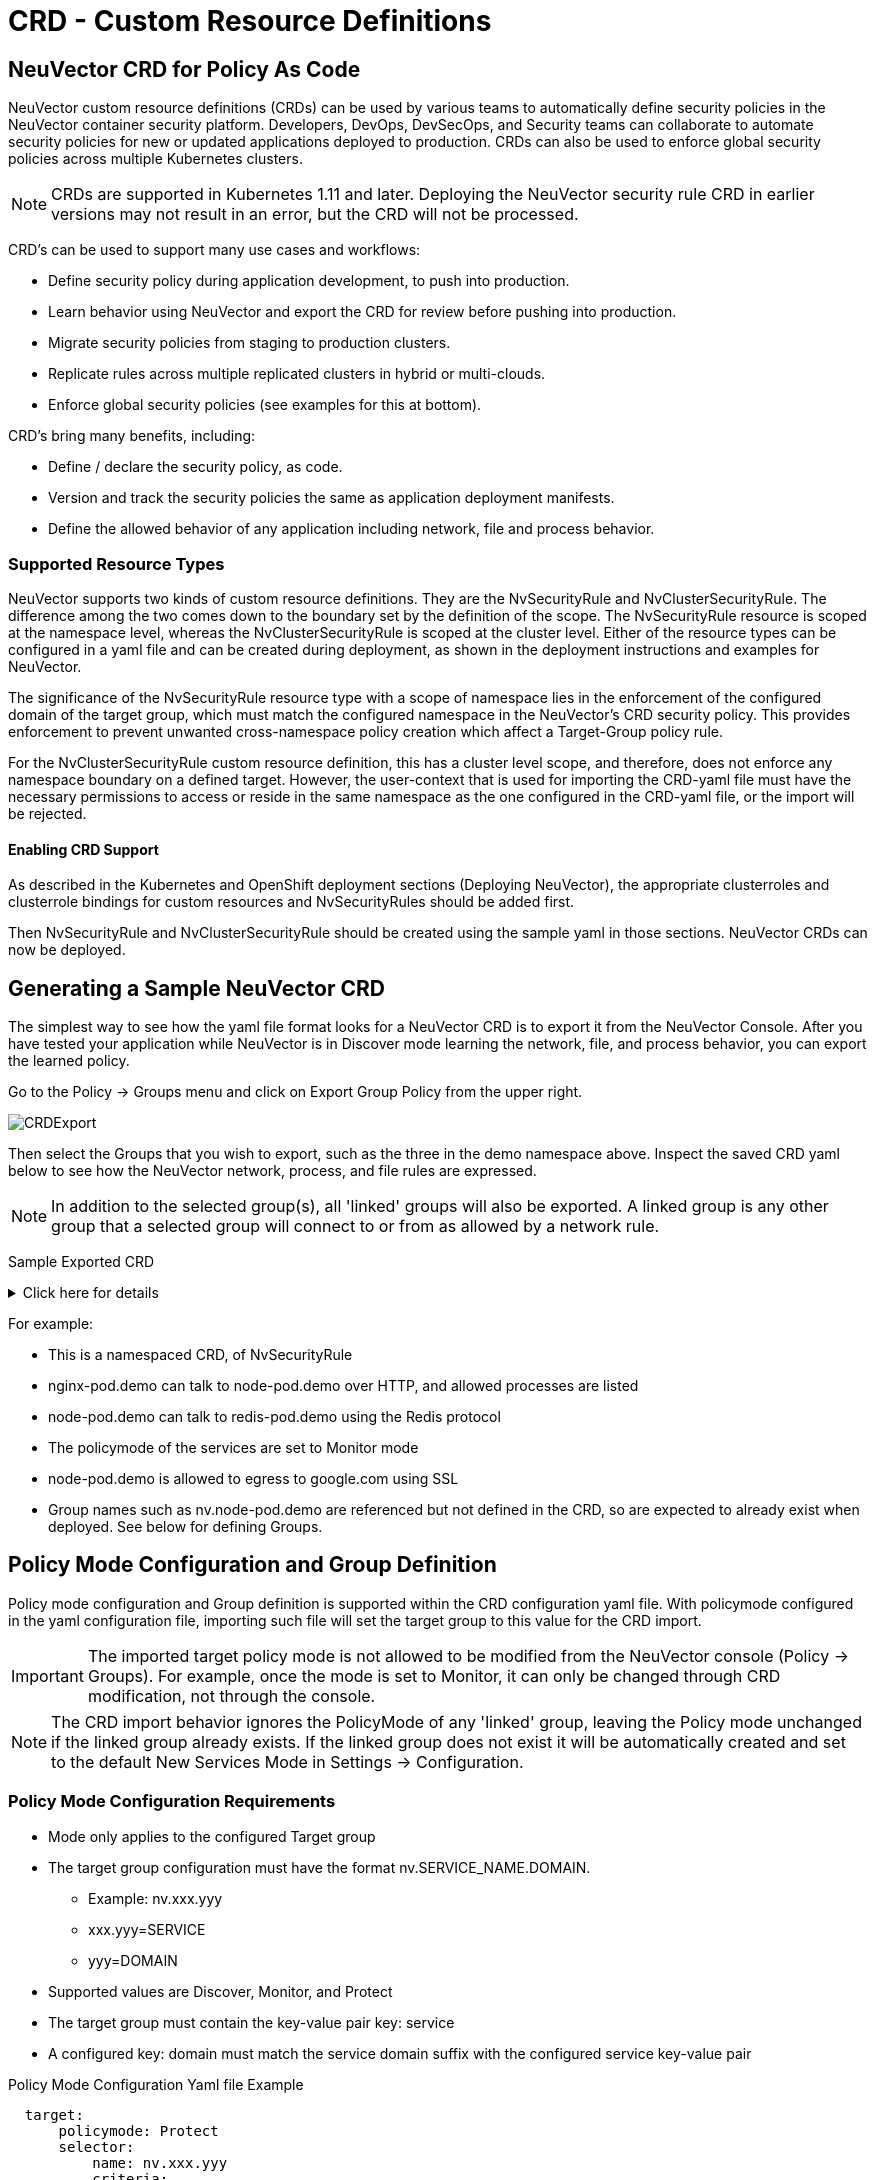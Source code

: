 = CRD - Custom Resource Definitions
:page-opendocs-origin: /05.policy/13.usingcrd/13.usingcrd.md
:page-opendocs-slug:  /policy/usingcrd

== NeuVector CRD for Policy As Code

NeuVector custom resource definitions (CRDs) can be used by various teams to automatically define security policies in the NeuVector container security platform. Developers, DevOps, DevSecOps, and Security teams can collaborate to automate security policies for new or updated applications deployed to production. CRDs can also be used to enforce global security policies across multiple Kubernetes clusters.

[NOTE]
====
CRDs are supported in Kubernetes 1.11 and later. Deploying the NeuVector security rule CRD in earlier versions may not result in an error, but the CRD will not be processed.
====

CRD's can be used to support many use cases and workflows:

* Define security policy during application development, to push into production.
* Learn behavior using NeuVector and export the CRD for review before pushing into production.
* Migrate security policies from staging to production clusters.
* Replicate rules across multiple replicated clusters in hybrid or multi-clouds.
* Enforce global security policies (see examples for this at bottom).

CRD's bring many benefits, including:

* Define / declare the security policy, as code.
* Version and track the security policies the same as application deployment manifests.
* Define the allowed behavior of any application including network, file and process behavior.

=== Supported Resource Types

NeuVector supports two kinds of custom resource definitions.  They are the NvSecurityRule and NvClusterSecurityRule.  The difference among the two comes down to the boundary set by the definition of the scope.  The  NvSecurityRule resource is scoped at the namespace level, whereas the NvClusterSecurityRule is scoped at the cluster level.  Either of the resource types can be configured in a yaml file and can be created during deployment, as shown in the deployment instructions and examples for NeuVector.

The significance of the NvSecurityRule resource type with a scope of namespace lies in the enforcement of the configured domain of the target group, which must match the configured namespace in the NeuVector's  CRD security policy.  This provides enforcement to prevent unwanted cross-namespace policy creation which affect a Target-Group policy rule.

For the NvClusterSecurityRule custom resource definition, this has a cluster level scope, and therefore, does not enforce any namespace boundary on a defined target.  However, the user-context that is used for importing the CRD-yaml file must have the necessary permissions to access or reside in the same namespace as the one configured in the CRD-yaml file, or the import will be rejected.

==== Enabling CRD Support

As described in the Kubernetes and OpenShift deployment sections (Deploying NeuVector),  the appropriate clusterroles and clusterrole bindings for custom resources and NvSecurityRules should be added first.

Then NvSecurityRule and NvClusterSecurityRule should be created using the sample yaml in those sections. NeuVector CRDs can now be deployed.

== Generating a Sample NeuVector CRD

The simplest way to see how the yaml file format looks for a NeuVector CRD is to export it from the NeuVector Console. After you have tested your application while NeuVector is in Discover mode learning the network, file, and process behavior, you can export the learned policy.

Go to the Policy -> Groups menu and click on Export Group Policy from the upper right.

image:export_crd.png[CRDExport]

Then select the Groups that you wish to export, such as the three in the demo namespace above. Inspect the saved CRD yaml below to see how the NeuVector network, process, and file rules are expressed.

[NOTE]
====
In addition to the selected group(s), all 'linked' groups will also be exported. A linked group is any other group that a selected group will connect to or from as allowed by a network rule.
====

Sample Exported CRD

.Click here for details
[%collapsible]
====
[,yaml]
----
apiVersion: v1
items:
- apiVersion: neuvector.com/v1
  kind: NvSecurityRule
  metadata:
    name: nv.nginx-pod.demo
    namespace: demo
  spec:
    egress:
    - selector:
        criteria:
        - key: service
          op: =
          value: node-pod.demo
        - key: domain
          op: =
          value: demo
        name: nv.node-pod.demo
      action: allow
      applications:
      - HTTP
      name: nv.node-pod.demo-egress-0
      ports: any
    file: []
    ingress:
    - selector:
        criteria:
        - key: service
          op: =
          value: exploit.demo
        - key: domain
          op: =
          value: demo
        name: nv.exploit.demo
      action: allow
      applications:
      - HTTP
      name: nv.nginx-pod.demo-ingress-0
      ports: any
    process:
    - action: allow
      name: nginx
      path: /usr/sbin/nginx
    - action: allow
      name: pause
      path: /pause
    - action: allow
      name: ps
      path: /bin/ps
    target:
      selector:
        criteria:
        - key: service
          op: =
          value: nginx-pod.demo
        - key: domain
          op: =
          value: demo
        name: nv.nginx-pod.demo
      policymode: Monitor
- apiVersion: neuvector.com/v1
  kind: NvSecurityRule
  metadata:
    name: nv.node-pod.demo
    namespace: demo
  spec:
    egress:
    - selector:
        criteria:
        - key: address
          op: =
          value: google.com
        name: test
      action: allow
      applications:
      - SSL
      name: test-egress-1
      ports: any
    - selector:
        criteria:
        - key: service
          op: =
          value: redis-pod.demo
        - key: domain
          op: =
          value: demo
        name: nv.redis-pod.demo
      action: allow
      applications:
      - Redis
      name: nv.redis-pod.demo-egress-2
      ports: any
    - selector:
        criteria:
        - key: service
          op: =
          value: kube-dns.kube-system
        - key: domain
          op: =
          value: kube-system
        name: nv.kube-dns.kube-system
      action: allow
      applications:
      - DNS
      name: nv.kube-dns.kube-system-egress-3
      ports: any
    file: []
    ingress: []
    process:
    - action: allow
      name: curl
      path: ""
    - action: allow
      name: node
      path: /usr/bin/nodejs
    - action: allow
      name: pause
      path: /pause
    - action: allow
      name: ps
      path: /bin/ps
    - action: allow
      name: sh
      path: /bin/dash
    - action: allow
      name: whoami
      path: /usr/bin/whoami
    target:
      selector:
        criteria:
        - key: service
          op: =
          value: node-pod.demo
        - key: domain
          op: =
          value: demo
        name: nv.node-pod.demo
      policymode: Protect
- apiVersion: neuvector.com/v1
  kind: NvSecurityRule
  metadata:
    name: nv.redis-pod.demo
    namespace: demo
  spec:
    egress: []
    file: []
    ingress: []
    process:
    - action: allow
      name: pause
      path: /pause
    - action: allow
      name: redis-server
      path: /usr/local/bin/redis-server
    target:
      selector:
        criteria:
        - key: service
          op: =
          value: redis-pod.demo
        - key: domain
          op: =
          value: demo
        name: nv.redis-pod.demo
      policymode: Monitor
- apiVersion: neuvector.com/v1
  kind: NvSecurityRule
  metadata:
    name: nv.kube-dns.kube-system
    namespace: kube-system
  spec:
    egress: null
    file: null
    ingress: null
    process: null
    target:
      selector:
        criteria:
        - key: service
          op: =
          value: kube-dns.kube-system
        - key: domain
          op: =
          value: kube-system
        name: nv.kube-dns.kube-system
      policymode: Monitor
- apiVersion: neuvector.com/v1
  kind: NvSecurityRule
  metadata:
    name: nv.exploit.demo
    namespace: demo
  spec:
    egress: null
    file: null
    ingress: null
    process: null
    target:
      selector:
        criteria:
        - key: service
          op: =
          value: exploit.demo
        - key: domain
          op: =
          value: demo
        name: nv.exploit.demo
      policymode: Monitor
kind: List
metadata: null
----
====

For example:

* This is a namespaced CRD, of NvSecurityRule
* nginx-pod.demo can talk to node-pod.demo over HTTP, and allowed processes are listed
* node-pod.demo can talk to redis-pod.demo using the Redis protocol
* The policymode of the services are set to Monitor mode
* node-pod.demo is allowed to egress to google.com using SSL
* Group names such as nv.node-pod.demo are referenced but not defined in the CRD, so are expected to already exist when deployed. See below for defining Groups.

== Policy Mode Configuration and Group Definition

Policy mode configuration and Group definition is supported within the CRD configuration yaml file.  With policymode configured in the yaml configuration file, importing such file will set the target group to this value for the CRD import.

[IMPORTANT]
====
The imported target policy mode is not allowed to be modified from the NeuVector console (Policy -> Groups). For example, once the mode is set to Monitor, it can only be changed through CRD modification, not through the console.
====

[NOTE]
====
The CRD import behavior ignores the PolicyMode of any 'linked' group, leaving the Policy mode unchanged if the linked group already exists. If the linked group does not exist it will be automatically created and set to the default New Services Mode in Settings -> Configuration.
====

=== Policy Mode Configuration Requirements

* Mode only applies to the configured Target group
* The target group configuration must have the format nv.SERVICE_NAME.DOMAIN.
** Example:  nv.xxx.yyy
** xxx.yyy=SERVICE
** yyy=DOMAIN
* Supported values are Discover, Monitor, and Protect
* The target group must contain the key-value pair key: service
* A configured key: domain must match the service domain suffix with the configured service key-value pair

Policy Mode Configuration Yaml file Example

[,yaml]
----
  target:
      policymode: Protect
      selector:
          name: nv.xxx.yyy
          criteria:
          - key: service            #1 of 2 Criteria must exist
            value: xxx.yyy
            op: "="
          - key: domain             #2 of 2 Criteria must exist
            value: yyy
            op: "="
----

== CRD Policy Rules Syntax and Semantics

=== Group Name

* Avoid using names which start with fed., nv.ip., host:, or workload: which are reserved for federated groups or ip based services.
* You can use node, external, or containers as a group name. However, this will be the same as the reserved default group names, so a new group will not be created. Any group definition criteria in the CRD will be ignored, but the rules for the group will be processed. The new rules will be shown under the group name.
* Meets the criteria: {caret}[a-zA-Z0-9]+[.:a-zA-Z0-9_-]*$
* Must not begin with fed, workload, or nv.ip
* If the name has the format as nv.xxx.yyy, then there must exist a matching service and domain definition, or the import validation will fail.  Please refer to the above Policy Mode Configuration for details.
* If the group name to be imported already exists in the destination system, then the criteria must match between the imported CRD and the one in the destination system.  If there are differences, the CRD import will be rejected.

=== Policy Name

* Needs to be unique within a yaml file.
* Cannot be empty.

=== Ingress

* Is the traffic inbound to the target.

=== Egress

* Is the traffic leaving from the target.

=== Criteria

* Must not be empty unless the name is nodes, external, or containers
* name - If the name has the service format nv.xxx.yyy, then refer to the above section Policy Mode Configuration section details
* key - The key conforms to the regular expression pattern {caret}[a-zA-Z0-9]+[.:a-zA-Z0-9_-]*$
* op (operation)
** string = "="
** string = "!="
** string = "contains"
** string = "prefix"
** string = "regex"
** string = "!regex"
* value - A string without limitations
* key - Must not be empty
* op - Operator
** If the operator is equal (=) or not-equal (!=), then its`' value must not be empty.
** If the operator is equal (=) or not-equal (!=) with a value (such as* or ?), then the value cannot have any regular expresssion format like {caret}$.
** Example:
*** Key: service
*** Op :  =
*** Value: ab?c*e{caret}$  (this is incorrect)
* Action - Allow or deny
* Applications (supported values)
** ActiveMQ
** Apache
** Cassandra
** Consul
** Couchbase
** CouchDB
** DHCP
** DNS
** Echo
** ElasticSearch
** etcd
** GRPC
** HTTP
** Jetty
** Kafka
** Memcached
** MongoDB
** MSSQL
** MySQL
** nginx
** NTP
** Oracle
** PostgreSQL
** RabbitMQ
** Radius
** Redis
** RTSP
** SIP
** Spark
** SSH
** SSL
** Syslog
** TFTP
** VoltDB
** Wordpress
** ZooKeeper
* Port - The specified format is xxx/yyy. Where xxx=protocol(tcp, udp), and yyy=port_number (0-65535).
** TCP/123 or TCP/any
** UDP/123 or UDP/123
** ICMP
** 123 = TCP/123
* Process - A list of process with action, name, path for each
** action: allow/deny  #This action has precedence over the file access rule.  This should be set to allow if the intent is to allow the file access rule to take effect.
** name: process name
** path: process path (optional)
* File - A list of file access rules; these apply only to the defined target container group
** app: list of apps
** behavior: block_access / monitor_change  #This blocks access to the defined filter below.  If monitor_change is chosen, then a security-event will be generated from the NeuVector's webconsole Notifications > Security events page.
** filter:  path/filename
** recursive: true/false

== RBAC Support with CRDs

Utilizing Kubernetes existing RBAC model, NeuVector extends the CRD (Custom Resource Definition) to support RBAC by utilizing Kubernetes's Rolebinding in association with the configured Namespace in the NeuVector  configured CRD rules when using the NvSecurityRule resource-type. This configured Namespace is then used to enforce the configured Target, which must reside in this namespace configured in the NeuVector security policy. When rolebinding a defined clusterrole, this can be used to bind to a Kubernetes User or Group. The two clusterrole resources types that NeuVector supports are NvSecurityRule and NvClusterSecurityRule.

=== Rolebinding & Clusterolebinding with 2 Users in different Namespaces to a Clusterrole (NvSecurityRules & NvClusterSecurityRules resources)

The following illustrates a scenario creating one Clusterrole containing both resources (NvSecurityRules and NvClusterSecurityRules) to be bound to two different users.

One user (user1) belongs to Namespace (ns1), while the other user (user2) belongs to Namespace (ns2).  User1 will Rolebind to this created Clusterrole (nvsecnvclustrole), while User2 is Clusterrolebind to this same Clusterrole (nvsecnvclustrole).

The key takeaway here is to illustrate that using Rolebinding, this will have Namespace-Level-Scope, whereas using Clusterrolebinding will have Cluster-Level-Scope.  User1 will Rolebind (Namespace-Level-Scope), and User2 will be Clusterrolebind (Cluster-Level-Scope).  This matters most during RBAC enforcement based on the scope-level that bounds the created users access.

=== Example using 2 different types of defined yaml files, and the effect of using each user

. Create a Clusterrole containing both NvSecurityRules and NvClusterSecurityRules resources.
+
--
[NOTE]
====
Notice that this clusterrole has 2 resources configured, nvsecurityrules and nvclustersecurityrules. Example (nvsecnvclustroles.yaml):

[,yaml]
----
apiVersion: rbac.authorization.k8s.io/v1
kind: ClusterRole
metadata:
   name: nvsecnvclustrole
rules:
- apiGroups:
  - neuvector.com
  resources:
  - nvsecurityrules
  - nvclustersecurityrules
  verbs:
  - list
  - delete
  - create
  - get
  - update
- apiGroups:
  - apiextensions.k8s.io
  resources:
  - customresourcedefinitions
  verbs:
  - get
  - list
----
====
--
. Create 2 test yaml-files. One for the NvSecurityRules, and the other for the NvClusterSecurityRules resource.
+
--
Sample `NvSecurityRules` nvsecurity.yaml file:

[,yaml]
----
apiVersion: neuvector.com/v1
kind:     NvSecurityRule
metadata:
  name:    ns1crd
  namespace: ns1
spec:
  target:
      selector:
          name: nv.nginx-pod.ns1
          criteria:
          - key: service
            value: nginx-pod.ns1
            op: "="
          - key: domain
            value: ns1
            op: "="
  ingress:
      -
        selector:
            name: ingress
            criteria:
            - key: domain
              value: demo
              op: "="
        ports: "tcp/65535"
        applications:
            - SSL
        action:  allow
        name:    ingress
----

Sample `NvClusterSecurityRules` nvclustersecurity.yaml file:

[,yaml]
----
apiVersion: neuvector.com/v1
kind:     NvClusterSecurityRule
metadata:
  name:    rbacnvclustmatchnamespacengtargserving
  namespace: nvclusterspace
spec:
  target:
      policymode: Protect
      selector:
          name: nv.nginx-pod.eng
          criteria:
          - key: service
            value: nginx-pod.eng
            op: "="
          - key: domain
            value: eng
            op: "="
  ingress:
      -
        selector:
            name: ingress
            criteria:
            - key: service
              value: nginx-pod.demo
              op: "="
        ports: "tcp/65535"
        applications:
            - SSL
        action:  allow
        name:    ingress
----
--
. Switching the user-context to user1 (belongs to the ns1 Namespace) has a Rolebind to the NvSecurityRules resource, who is Namespace bound to the Namespace ns1.  Therefore, importing test yaml file (kubectl create --f nvsecurity.yaml should be allowed since this yaml file configuration has the NvSecurityRules resource and the Namespace that this user is bound to.

If there is an attempt to import the test yaml file (nvclustersecurity.yaml ) however, this will be denied since the import CRD yaml file is defined with the resource NvClusterSecurityRules that has a Cluster-Scope, but user1 was Rolebind with a Namespace-Scope.  Namespace-scope has a lower privilege than Cluster-Scope.  Therefore, Kubernetes RBAC will deny such a request.

Example Error Message:

[,shell]
----
Error from server (Forbidden): error when creating "rbacnvclustnamespacengtargnvclustingress.yamltmp": nvclustersecurityrules.neuvector.com is forbidden: User "user1" cannot create resource "nvclustersecurityrules" in API group "neuvector.com" at the cluster scope
----

Next, we can switch the user-context to user2 with a broader scope privilege, cluster-level-scope.  This user2 has a Clusterrolebinding that is not Namespace bound, but has a cluster-level-scope, and associates with the NvClusterSecurityRules resource.

Therefore, using user2 to import either yaml file (nvsecurity.yaml or nvclustersecurity.yaml) will be allowed, since this user's Clusterrolebinding is not restricted to either resource NvSecurityRules (Namespace-Scope) or NvClusterSecurityRules (Cluster-Scope).

== Expressing Network Rules (Ingress, Egress objects) in CRDs

Network rules expressed in CRDs have an Ingress and/or Egress object, which define the allowed incoming and outgoing connections (protocols, ports etc) to/from the workload (Group). Each network rule in NeuVector must have a unique name in a CRD. Note that in the console, network rules only have a unique ID number.

If the 'To' (destination) of the rule is a learned, discovered group, upon export NeuVector prepends the 'nv.' identifier to the name. For example "nv.redis-master.demo-ingress-0". For both discovered and custom groups, NeuVector also appends a unique name identifier, such as '-ingress-0' in the rule name 'nv.redis-master.demo-ingress-0. For CRD rule names, the 'nv.' identifier is NOT required, and is added to exported rules for clarity. For example:

[,yaml]
----
    ingress:
    - action: allow
      applications:
      - Redis
      name: nv.redis-master.demo-ingress-0
----

Custom, user created groups are not allowed to have the 'nv.' prefix. Only discovered/learned groups with the domain and service objects should have the prefix. For example:

[,yaml]
----
    - action: allow
      applications:
      - HTTP
      name: nv.node-pod.demo-egress-1
      ports: any
      priority: 0
      selector:
        comment: ""
        criteria:
        - key: service
          op: =
          value: node-pod.demo
        - key: domain
          op: =
          value: demo
        name: nv.node-pod.demo
----

== Customized Configurations for Deployed Applications

With the use of a customized CRD yaml file, this enables you to customize network security rules, file access rules, and process security rules, all bundled into a single configuration file.  There are multiple benefits to allow these customizations.

* First, this allows the same rules to be applied on multiple Kubernetes environments, allowing synchronization among clusters.
* Second, this allows preemptive rules deployment prior to the applications coming online, which provides a proactive and effective security rules deployment workflow.
* Third, this allows the policymode to change from an evaluation one (such as Discover or Monitor), to one that protects the final staging environment.

These CRD rules within a yaml file can be imported into the NeuVector security platform through the use of Kubernetes CLI commands such as 'kubectl create --f crd.yaml'.  This empowers the security team to tailor the security rules to be applied upon various containers residing in the Kubernetes environment.

For example, a particular yaml file can be configured to enable the policymode to Discover or Monitor a particular container named nv.alpine.ns1 in a staging cluster environment.  Moreover, you can limit ssh access for a configured target container nv.alpine.ns1. to another container nv.redhat.ns2.

Once all the necessary tests and evaluations of such security rules are deemed correct, then you can migrate this to a production cluster environment simultaneous to the application deployments by using the NeuVector policy migration feature, which will be discussed later in this section.

=== Examples of CRD configurations that perform these functions

The following is a sample snippet of such configurations

[,yaml]
----
apiVersion: neuvector.com/v1
kind:     NvSecurityRule
metadata:
  name:    ns1global
  namespace: ns1              #The target's native namespace
spec:
  target:
      selector:
          name: nv.alpine.ns1
          criteria:
          - key: service
            value: alpine.ns1   #The source target's running container
            op: "="
          - key: domain
            value: ns1
            op: "="
  egress:
      -
        selector:
            name: egress
            criteria:
            - key: service
              value: nv.redhat.ns2      #The destination's running container
              op: "="
        ports:   tcp/22                     #Denies ssh to the destination container nv.redhat.ns2
        applications:
            - SSH
        action:  deny
        name:    egress
  file:                                       #Applies only to the defined target container group
  - app:
    - chmod                              #The application chmod is the only application allowed to access, while all other apps are denied.
    behavior: block_access      #Supported values are block_access and monitor_change.  This blocks access to the defined filter below.
    filter: /tmp/passwd.txt
    recursive: false
  process:
  - action: allow                  #This action has precedence over the file access rule.  This should be allowed if the intent is to allow the file access rule to take effect.
    name: chmod                # This configured should match the application defined under the file section.
    path: /bin/chmod
----

The above snippet is configured to enforce ssh access from the target group container nv.alpine.ns1 to the egress group nv.redhat.ns2.  In addition, the enforcement of file access and the process rules are defined and applied to the configured target container nv.alpine.ns1.  With this bundled configuration, we have allowed the defined network, file, and process security rules to act upon the configured target group.

== Policy Groups and Rules Migration Support

NeuVector supports the exporting of certain NeuVector group types from a Kubernetes cluster in a yaml file and importing into another Kubernetes cluster by utilizing native kubectl commands.

=== Migration Use Cases

* Export tested CRD groups and security rules that are deemed "`production ready`" from a staging k8s cluster environment to a production k8s cluster environment.
* Export learned security rules to be migrated from a staging k8s environment to a production k8s environment.
* Allow the modification of the policymode of a configured Target group, for instance, such as Discover or Monitor mode in a staging environment, to Protect mode in a production environment.

=== Supported Export Conditions

* Target, Ingress, Egress, Self-learned

=== Example of groups export

* Exported groups with a configured attribute as domain=xx are exported with the Resource-Type NvsecurityRule along with the namespace.

image:group_crd.png[GroupExport]

=== Example of an exported group yaml file with the NvsecurityRule resource type

[,yaml]
----
  kind: NvSecurityRule
  metadata:
    name: nv.nginx-pod.neuvector
    namespace: neuvector
  spec:
    egress: []
    file: []
    ingress: []
    process: []
    target:
      selector:
        criteria:
        - key: service
          op: =
          value: nginx-pod.neuvector
        - key: domain
          op: =
          value: neuvector
        name: nv.nginx-pod.neuvector
      policymode: Discover
----

* Exported groups without the defined criteria as domain=xx (Namespace) are exported with a Resource-Type NvClusterSecurityRule and a Namespace as default.  Examples of Exported groups without a Namespace are external, container, etc.

=== Example of an exported group yaml file with the NvClusterSecurityRule resource type

[,yaml]
----
  kind: NvClusterSecurityRule
  metadata:
    name: egress
    namespace: default
  spec:
    egress: []
    file:             #File path profile applicable to the Target group only, and only applies to self-learned and user create groups
    - app:
      - vi
      - cat
      behavior: block_access
      filter: /etc/mysecret              #Only vi and cat can access this file with “block_access”.
      recursive: false
    ingress:
    - selector:
        criteria:
        - key: service
          op: =
          value: nginx-pod.neuvector
        - key: domain
          op: =
          value: neuvector
        name: nv.nginx-pod.neuvector     #Group Name
      action: allow
      applications:
      - Apache
      - ElasticSearch
      name: egress-ingress-0             #Policy Name
      ports: tcp/9400
    process:      #Process profile applicable to the Target group only, and only applies to self-learned and user create groups.
       - action: deny     #Possible values are deny and allow
          name: ls
          path: /bin/ls        #This example shows it denies the ls command for this target.
    target:
      selector:
        criteria:
        - key: service
          op: =
          value: nginx-pod.demo
        name: egress                     #Group Name
      policymode: null
- apiVersion: neuvector.com/v1
  kind: NvSecurityRule
  metadata:
    name: ingress
    namespace: demo
  spec:
----

[NOTE]
====
The CRD import behavior ignores the PolicyMode of any 'linked' group, leaving the Policy mode unchanged if the linked group already exists. If the linked group does not exist it will be automatically created and set to the default New Services Mode in Settings -> Configuration.
====

=== Unsupported Export Group-Types

* Federated
* IP-Based (unsupported for learned service IP only, custom user created IP groups are supported)

=== Import Scenarios

* The import will create new groups in the destination system if the groups do not yet exist in the destination environment, and the currently used Kubernetes user-context has the necessary permissions to access the namespaces configured in the CRD-yaml file to be imported.
* If the imported group exists in the destination system with different criteria or values, the import will be rejected.
* If the imported group exists in the destination system with identical configurations, we will reuse the existing group with different type.

== CRD Samples for Global Rules

The sample CRD below has two parts:

. The first part is a NvClusterSecurityRule for the group named containers:
The target for this NvClusterSecurityRule is all containers. It has an ingress policy that does not allow any external connections (outside your cluster) to ssh into your containers. It also denies all containers from using the ssh process.  This defined global behavior applies to all containers.
. The second part is a NvSecurityRule for alpine services:
The target is a service called nv.alpine.default in the 'default' namespace. Because it belongs to the all containers, it will inherit the above network policy and process rule. It also adds rules that don't not allow connections of HTTP traffic through port 80 to an external network. Also it not allow the running of the scp process.

Note that for service nv.alpine.default (defined as nv.xxx.yyy where xxx is the service name like alpine, yyy is the namespace like default) we can define policy mode that it is set to. Here it is defined as Protect mode (blocking all abnormal activity).

Overall since nv.alpine.defult is in protect mode, it will deny containers from running ssh and scp, and also will deny ssh connections from external or http to external.

If you change the nv.alpine.defult policymode to monitor, then NeuVector will just log it when scp/ssh is invoked, or there are ssh connections from external or http to external.

[,yaml]
----
apiVersion: v1
items:
- apiVersion: neuvector.com/v1
  kind: NvClusterSecurityRule
  metadata:
    name: containers
    namespace: default
  spec:
    egress: []
    file: []
    ingress:
    - selector:
        criteria: []
        name: external
      action: deny
      applications:
      - SSH
      name: containers-ingress-0
      ports: tcp/22
    process:
    - action: deny
      name: ssh
      path: /bin/ssh
    target:
      selector:
        criteria:
        - key: container
          op: =
          value: '*'
        name: containers
      policymode: null
- apiVersion: neuvector.com/v1
  kind: NvSecurityRule
  metadata:
    name: nv.alpine.default
    namespace: default
  spec:
    egress:
    - selector:
        criteria: []
        name: external
      action: deny
      applications:
      - HTTP
      name: external-egress-0
      ports: tcp/80
    file: []
    ingress: []
    process:
    - action: deny
      name: scp
      path: /bin/scp
    target:
      selector:
        criteria:
        - key: service
          op: =
          value: alpine.default
        - key: domain
          op: =
          value: default
        name: nv.alpine.default
      policymode: Protect
kind: List
metadata: null
----

To allow, or whitelist a process such as a monitoring process to run, just add a process rule with action: allow for the process name, and add the path.  The path must be specified for allow rules but is optional for deny rules.

== Updating CRD Rules and Adding to Existing Groups

Updating the CRD generated rules in NeuVector is as simple as updating the appropriate yaml file and applying the update:

[,shell]
----
kubectl apply -f <crdrule.yaml>
----

=== Dynamic criteria support for NvClusterSecurityRule

Multiple CRDs which change the criteria for existing custom group(s) are supported. This feature also allows the user to apply multiple CRDs at once, where the NeuVector behavior is to accept and queue the CRD so the immediate response to the user is always success.  During processing, any errors are reported into the console Notifications -> Events.
